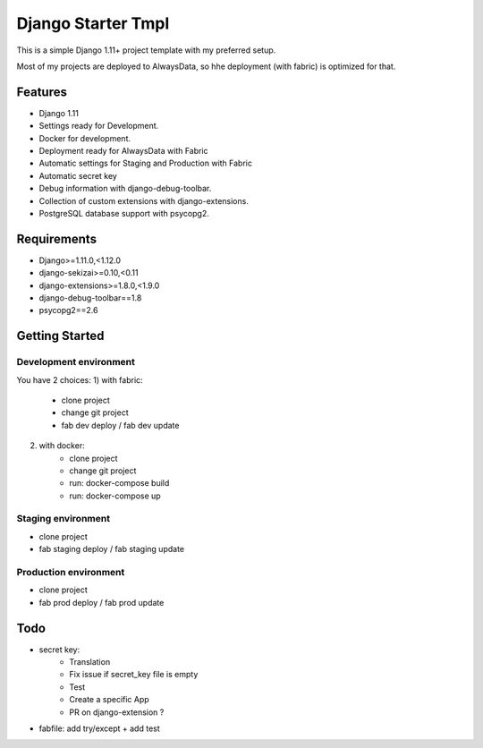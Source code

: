 ===================
 Django Starter Tmpl
===================

This is a simple Django 1.11+ project template with my preferred setup.

Most of my projects are deployed to AlwaysData, so hhe deployment (with fabric) is optimized for that.

Features
===============
- Django 1.11
- Settings ready for Development.
- Docker for development.
- Deployment ready for AlwaysData with Fabric
- Automatic settings for Staging and Production with Fabric
- Automatic secret key
- Debug information with django-debug-toolbar.
- Collection of custom extensions with django-extensions.
- PostgreSQL database support with psycopg2.

Requirements
============
- Django>=1.11.0,<1.12.0
- django-sekizai>=0.10,<0.11
- django-extensions>=1.8.0,<1.9.0
- django-debug-toolbar==1.8
- psycopg2==2.6

Getting Started
===============
Development environment
-----------------------
You have 2 choices:
1) with fabric:
    - clone project
    - change git project
    - fab dev deploy / fab dev update

2) with docker:
    - clone project
    - change git project
    - run: docker-compose build
    - run: docker-compose up

Staging environment
-------------------
- clone project
- fab staging deploy / fab staging update

Production environment
----------------------
- clone project
- fab prod deploy / fab prod update

Todo
====
- secret key:
    - Translation
    - Fix issue if secret_key file is empty
    - Test
    - Create a specific App
    - PR on django-extension ?
- fabfile: add try/except + add test
